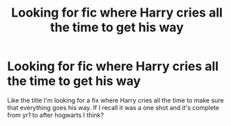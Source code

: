 #+TITLE: Looking for fic where Harry cries all the time to get his way

* Looking for fic where Harry cries all the time to get his way
:PROPERTIES:
:Author: OhSilver
:Score: 0
:DateUnix: 1612000331.0
:DateShort: 2021-Jan-30
:FlairText: What's That Fic?
:END:
Like the title I'm looking for a fix where Harry cries all the time to make sure that everything goes his way. If I recall it was a one shot and it's complete from yr1 to after hogwarts I think?

